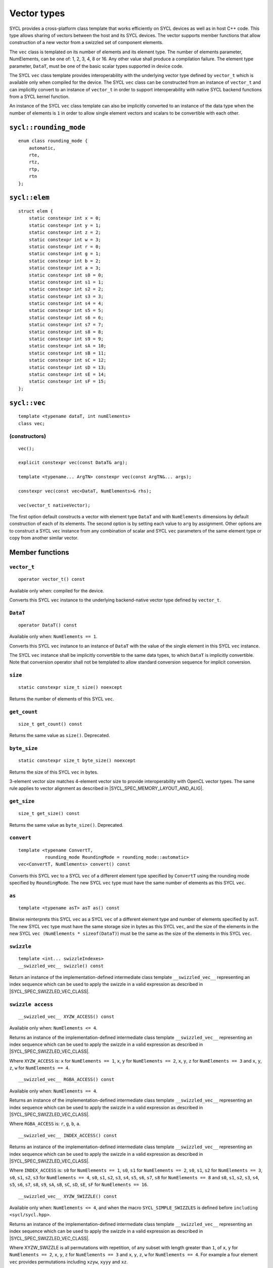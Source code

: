 ..
  Copyright 2020 The Khronos Group Inc.
  SPDX-License-Identifier: CC-BY-4.0

.. _vector-types:

************
Vector types
************

SYCL provides a cross-platform class template that works
efficiently on SYCL devices as well as in host C++ code.
This type allows sharing of vectors between the host and its
SYCL devices. The vector supports member functions that allow
construction of a new vector from a swizzled set of component
elements.

The ``vec`` class is templated on its number of elements
and its element type. The number of elements parameter, NumElements,
can be one of: 1, 2, 3, 4, 8 or 16. Any other value shall produce
a compilation failure. The element type parameter, ``DataT``, must be
one of the basic scalar types supported in device code.

The SYCL ``vec`` class template provides interoperability with the
underlying vector type defined by ``vector_t`` which is available
only when compiled for the device. The SYCL ``vec`` class can be
constructed from an instance of ``vector_t`` and can implicitly
convert to an instance of ``vector_t`` in order to support
interoperability with native SYCL backend functions from
a SYCL kernel function.

An instance of the SYCL ``vec`` class template can also be
implicitly converted to an instance of the data type when the
number of elements is ``1`` in order to allow single element
vectors and scalars to be convertible with each other.

=======================
``sycl::rounding_mode``
=======================

::

   enum class rounding_mode {
       automatic,
       rte,
       rtz,
       rtp,
       rtn
   };

==============
``sycl::elem``
==============

::

   struct elem {
       static constexpr int x = 0;
       static constexpr int y = 1;
       static constexpr int z = 2;
       static constexpr int w = 3;
       static constexpr int r = 0;
       static constexpr int g = 1;
       static constexpr int b = 2;
       static constexpr int a = 3;
       static constexpr int s0 = 0;
       static constexpr int s1 = 1;
       static constexpr int s2 = 2;
       static constexpr int s3 = 3;
       static constexpr int s4 = 4;
       static constexpr int s5 = 5;
       static constexpr int s6 = 6;
       static constexpr int s7 = 7;
       static constexpr int s8 = 8;
       static constexpr int s9 = 9;
       static constexpr int sA = 10;
       static constexpr int sB = 11;
       static constexpr int sC = 12;
       static constexpr int sD = 13;
       static constexpr int sE = 14;
       static constexpr int sF = 15;
   };


.. rst-class:: api-class

=============
``sycl::vec``
=============

::

   template <typename dataT, int numElements>
   class vec;

(constructors)
==============

::

   vec();

   explicit constexpr vec(const DataT& arg);

   template <typename... ArgTN> constexpr vec(const ArgTN&... args);

   constexpr vec(const vec<DataT, NumElements>& rhs);

   vec(vector_t nativeVector);

The first option default constructs a vector with element type ``DataT``
and with ``NumElements`` dimensions by default construction
of each of its elements.
The second option is by setting each value to ``arg`` by assignment.
Other options are to construct a SYCL ``vec`` instance from any combination
of scalar and SYCL ``vec`` parameters of the same element type or copy from
another similar vector.

================
Member functions
================

``vector_t``
============

::

  operator vector_t() const

Available only when: compiled for the device.

Converts this SYCL ``vec`` instance to the underlying backend-native
vector type defined by ``vector_t``.

``DataT``
=========

::

  operator DataT() const

Available only when: ``NumElements == 1``.

Converts this SYCL ``vec`` instance to an instance of ``DataT``
with the value of the single element in this SYCL ``vec`` instance.

The SYCL ``vec`` instance shall be implicitly convertible to the
same data types, to which ``DataT`` is implicitly convertible.
Note that conversion operator shall not be templated to allow
standard conversion sequence for implicit conversion.

``size``
========

::

  static constexpr size_t size() noexcept

Returns the number of elements of this SYCL ``vec``.

``get_count``
=============

::

  size_t get_count() const

Returns the same value as ``size()``. Deprecated.

``byte_size``
=============

::

  static constexpr size_t byte_size() noexcept

Returns the size of this SYCL ``vec`` in bytes.

3-element vector size matches 4-element vector size
to provide interoperability with OpenCL vector types.
The same rule applies to vector alignment as described
in |SYCL_SPEC_MEMORY_LAYOUT_AND_ALIG|.

``get_size``
============

::

  size_t get_size() const

Returns the same value as ``byte_size()``. Deprecated.

``convert``
===========

::

  template <typename ConvertT,
            rounding_mode RoundingMode = rounding_mode::automatic>
  vec<ConvertT, NumElements> convert() const

Converts this SYCL ``vec`` to a SYCL ``vec`` of a different element
type specified by ``ConvertT`` using the rounding mode specified
by ``RoundingMode``. The new SYCL ``vec`` type must have the same
number of elements as this SYCL ``vec``.

``as``
======

::

  template <typename asT> asT as() const

Bitwise reinterprets this SYCL ``vec`` as a SYCL ``vec`` of a
different element type and number of elements specified by ``asT``.
The new SYCL ``vec`` type must have the same storage size in bytes as
this SYCL ``vec``, and the size of the elements in the new SYCL
``vec (NumElements * sizeof(DataT)``) must be the same as the
size of the elements in this SYCL ``vec``.


``swizzle``
===========

::

   template <int... swizzleIndexes>
   __swizzled_vec__ swizzle() const

Return an instance of the implementation-defined intermediate class
template ``__swizzled_vec__`` representing an index sequence which can
be used to apply the swizzle in a valid expression as described
in |SYCL_SPEC_SWIZZLED_VEC_CLASS|.

``swizzle access``
==================

::

  __swizzled_vec__ XYZW_ACCESS() const

Available only when: ``NumElements <= 4``.

Returns an instance of the implementation-defined intermediate class template
``__swizzled_vec__`` representing an index sequence which can be used to
apply the swizzle in a valid expression as described
in |SYCL_SPEC_SWIZZLED_VEC_CLASS|.

Where ``XYZW_ACCESS`` is: ``x`` for ``NumElements == 1``, ``x``, ``y``
for ``NumElements == 2``, ``x``, ``y``, ``z`` for ``NumElements == 3``
and ``x``, ``y``, ``z``, ``w`` for ``NumElements == 4``.

::

  __swizzled_vec__ RGBA_ACCESS() const


Available only when: ``NumElements == 4``.

Returns an instance of the implementation-defined intermediate class template
``__swizzled_vec__`` representing an index sequence which can be used to
apply the swizzle in a valid expression as described
in |SYCL_SPEC_SWIZZLED_VEC_CLASS|.

Where ``RGBA_ACCESS`` is: ``r``, ``g``, ``b``, ``a``.

::

  __swizzled_vec__ INDEX_ACCESS() const


Returns an instance of the implementation-defined intermediate class template
``__swizzled_vec__`` representing an index sequence which can be used to
apply the swizzle in a valid expression as described
in |SYCL_SPEC_SWIZZLED_VEC_CLASS|.

Where ``INDEX_ACCESS`` is: ``s0`` for ``NumElements == 1``,
``s0``, ``s1`` for ``NumElements == 2``, ``s0``, ``s1``, ``s2``
for ``NumElements == 3``, ``s0``, ``s1``, ``s2``, ``s3`` for
``NumElements == 4``, ``s0``, ``s1``, ``s2``, ``s3``, ``s4``,
``s5``, ``s6``, ``s7``, ``s8`` for ``NumElements == 8`` and
``s0``, ``s1``, ``s2``, ``s3``, ``s4``, ``s5``, ``s6``, ``s7``,
``s8``, ``s9``, ``sA``, ``sB``, ``sC``, ``sD``, ``sE``, ``sF``
for ``NumElements == 16``.

::

  __swizzled_vec__ XYZW_SWIZZLE() const

Available only when: ``NumElements <= 4``, and when the macro
``SYCL_SIMPLE_SWIZZLES`` is defined before ``including <sycl/sycl.hpp>``.

Returns an instance of the implementation-defined intermediate
class template ``__swizzled_vec__`` representing an index sequence
which can be used to apply the swizzle in a valid expression as
described in |SYCL_SPEC_SWIZZLED_VEC_CLASS|.

Where XYZW_SWIZZLE is all permutations with repetition, of any
subset with length greater than ``1``, of ``x``, ``y`` for
``NumElements == 2``, ``x``, ``y``, ``z`` for ``NumElements == 3``
and ``x``, ``y``, ``z``, ``w`` for ``NumElements == 4``.
For example a four element ``vec`` provides permutations
including ``xzyw``, ``xyyy`` and ``xz``.

::

  __swizzled_vec__ XYZW_SWIZZLE() const

Available only when: ``NumElements == 4``, and when the macro
``SYCL_SIMPLE_SWIZZLES`` is defined before ``including <sycl/sycl.hpp>``.

Returns an instance of the implementation-defined intermediate class template
``__swizzled_vec__`` representing an index sequence which can be used to
apply the swizzle in a valid expression as described
in |SYCL_SPEC_SWIZZLED_VEC_CLASS|.

Where RGBA_SWIZZLE is all permutations with repetition, of any subset
with length greater than ``1``, of ``r``, ``g``, ``b``, ``a``.
For example a four element ``vec`` provides permutations including
``rbga``, ``rggg`` and ``rb``.


``lo``
======

::

   __swizzled_vec__ lo() const

Available only when: ``NumElements > 1``.

Return an instance of the implementation-defined intermediate class
template ``__swizzled_vec__`` representing an index sequence made
up of the lower half of this SYCL ``vec`` which can be used to apply the
swizzle in a valid expression as described
in |SYCL_SPEC_SWIZZLED_VEC_CLASS|. When ``NumElements == 3``, this
SYCL ``vec`` is treated as though ``NumElements == 4``
with the fourth element undefined.

``hi``
======

::

   __swizzled_vec__ hi() const

Available only when: ``NumElements > 1``.

Return an instance of the implementation-defined intermediate class
template ``__swizzled_vec__`` representing an index sequence made
up of the upper half of this SYCL ``vec`` which can be used to apply the
swizzle in a valid expression as described
in |SYCL_SPEC_SWIZZLED_VEC_CLASS|. When ``NumElements == 3``, this
SYCL ``vec`` is treated as though ``NumElements == 4``
with the fourth element undefined.

``odd``
=======

::

   __swizzled_vec__ odd() const

Available only when: ``NumElements > 1``.

Return an instance of the implementation-defined intermediate class
template ``__swizzled_vec__`` representing an index sequence made
up of the odd indexes of this SYCL ``vec`` which can be used to apply the
swizzle in a valid expression as described
in |SYCL_SPEC_SWIZZLED_VEC_CLASS|. When ``NumElements == 3``, this
SYCL ``vec`` is treated as though ``NumElements == 4``
with the fourth element undefined.

``even``
========

::

   __swizzled_vec__ even() const

Available only when: ``NumElements > 1``.

Return an instance of the implementation-defined intermediate class
template ``__swizzled_vec__`` representing an index sequence made
up of the even indexes of this SYCL ``vec`` which can be used to apply the
swizzle in a valid expression as described
in |SYCL_SPEC_SWIZZLED_VEC_CLASS|. When ``NumElements == 3``, this
SYCL ``vec`` is treated as though ``NumElements == 4``
with the fourth element undefined.

``load``
========

::

   template <access::address_space AddressSpace, access::decorated IsDecorated>
   void load(size_t offset, multi_ptr<const DataT, AddressSpace, IsDecorated> ptr)

Loads the values at the address of ``ptr`` offset in elements of
type ``DataT`` by ``NumElements * offset``, into the components
of this SYCL ``vec``.

``store``
=========

::

   template <access::address_space AddressSpace, access::decorated IsDecorated>
   void store(size_t offset, multi_ptr<DataT, AddressSpace, IsDecorated> ptr) const

Stores the components of this SYCL ``vec`` into the values at the address
of ``ptr`` offset in elements of type ``DataT`` by ``NumElements * offset``.

``operator[]``
==============

::

  DataT& operator[](int index)

Returns a reference to the element stored within this SYCL
``vec`` at the index specified by ``index``.


::

  const DataT& operator[](int index) const

Returns a ``const`` reference to the element stored within this SYCL
``vec`` at the index specified by ``index``.

``operator=``
=============

::

  vec& operator=(const vec& rhs)

Assign each element of the ``rhs`` SYCL ``vec`` to each element
of this SYCL ``vec`` and return a reference to this SYCL ``vec``.


::

  vec& operator=(const DataT& rhs)

Assign each element of the ``rhs`` scalar to each element
of this SYCL ``vec`` and return a reference to this SYCL ``vec``.


=======================
Hidden friend functions
=======================

``operatorOP``
==============

::

  vec operatorOP(const vec& lhs, const vec& rhs);

If ``OP`` is ``%``, available only when:
``DataT != float && DataT != double && DataT != half``.

Construct a new instance of the SYCL ``vec`` class template with the
same template parameters as ``lhs vec`` with each element of the new
SYCL ``vec`` instance the result of an element-wise ``OP``
arithmetic operation between each element of ``lhs vec``
and each element of the ``rhs`` SYCL ``vec``.

Where ``OP`` is: ``+``, ``-``, ``*``, ``/``, ``%``.

::

  vec operatorOP(const vec& lhs, const DataT& rhs);

If ``OP`` is ``%``, available only when:
``DataT != float && DataT != double && DataT != half``.

Construct a new instance of the SYCL ``vec`` class template with the
same template parameters as ``lhs vec`` with each element of the new
SYCL ``vec`` instance the result of an element-wise ``OP``
arithmetic operation between each element of ``lhs vec``
and the ``rhs`` scalar.

Where ``OP`` is: ``+``, ``-``, ``*``, ``/``, ``%``.

::

  vec& operatorOP(vec& lhs, const vec& rhs);

If ``OP`` is ``%=``, available only when:
``DataT != float && DataT != double && DataT != half``.

Perform an in-place element-wise ``OP`` arithmetic operation between
each element of ``lhs vec`` and each element of the ``rhs`` SYCL
``vec`` and return ``lhs vec``.

Where ``OP`` is: ``+=``, ``-=``, ``*=``, ``/=``, ``%=``.

::

  vec& operatorOP(vec& lhs, const DataT& rhs);

If ``OP`` is ``%=``, available only when:
``DataT != float && DataT != double && DataT != half``.

Perform an in-place element-wise ``OP`` arithmetic operation between
each element of ``lhs vec`` and ``rhs`` scalar and return ``lhs vec``.

Where ``OP`` is: ``+=``, ``-=``, ``*=``, ``/=``, ``%=``.

::

  vec& operatorOP(vec& v);

Available only when: ``DataT != bool``.

Perform an in-place element-wise ``OP`` prefix arithmetic operation
on each element of ``lhs vec``, assigning the result of each element
to the corresponding element of ``lhs vec`` and return ``lhs vec``.

Where ``OP`` is: ``++``, ``--``.

::

  vec operatorOP(vec& v, int);

Available only when: ``DataT != bool``.

Perform an in-place element-wise ``OP`` prefix arithmetic operation
on each element of ``lhs vec``, assigning the result of each element
to the corresponding element of ``lhs vec`` and returns a copy of
``lhs vec`` before the operation is performed.

Where ``OP`` is: ``++``, ``--``.

::

  vec operatorOP(const vec& v);

Construct a new instance of the SYCL ``vec`` class template with
the same template parameters as this SYCL ``vec`` with each element
of the new SYCL ``vec`` instance the result of an element-wise
``OP`` unary arithmetic operation on each element of this SYCL ``vec``.

Where ``OP`` is: ``+``, ``-``.

::

  vec operatorOP(const vec& lhs, const vec& rhs);

Available only when:
``DataT != float && DataT != double && DataT != half``.

Construct a new instance of the SYCL ``vec`` class template
with the same template parameters as ``lhs vec`` with each element
of the new SYCL ``vec`` instance the result of an element-wise
``OP`` bitwise operation between each element of ``lhs vec``
and each element of the ``rhs`` SYCL ``vec``.

Where ``OP`` is: ``&``, ``|``, ``^``.

::

  vec operatorOP(const vec& lhs, const DataT& rhs);

Available only when:
``DataT != float && DataT != double && DataT != half``.

Construct a new instance of the SYCL ``vec`` class template
with the same template parameters as ``lhs vec`` with each element
of the new SYCL ``vec`` instance the result of an element-wise
``OP`` bitwise operation between each element of ``lhs vec``
and the ``rhs`` scalar.

Where ``OP`` is: ``&``, ``|``, ``^``.

::

  vec& operatorOP(vec& lhs, const vec& rhs);

Available only when:
``DataT != float && DataT != double && DataT != half``.

Perform an in-place element-wise ``OP`` bitwise operation between
each element of ``lhs vec`` and the ``rhs`` SYCL
``vec`` and return ``lhs vec``.

Where ``OP`` is: ``&=``, ``|=``, ``^=``.

::

  vec& operatorOP(vec& lhs, const DataT& rhs);

Available only when:
``DataT != float && DataT != double && DataT != half``.

Perform an in-place element-wise ``OP`` bitwise operation between
each element of ``lhs vec`` and the ``rhs`` scalar and return a ``lhs vec``.

Where ``OP`` is: ``&=``, ``|=``, ``^=``.

::

  vec<RET, NumElements> operatorOP(const vec& lhs, const vec& rhs);

Construct a new instance of the SYCL ``vec`` class template with the
same template parameters as ``lhs vec`` with each element of the new
SYCL ``vec`` instance the result of an element-wise ``OP`` logical
operation between each element of ``lhs vec`` and each element
of the ``rhs`` SYCL ``vec``.

The ``DataT`` template parameter of the constructed SYCL ``vec``,
``RET``, varies depending on the ``DataT`` template parameter of this
SYCL ``vec``. For a SYCL ``vec`` with ``DataT`` of type ``int8_t`` or
``uint8_t RET`` must be ``int8_t``. For a SYCL ``vec`` with ``DataT``
of type ``int16_t``, ``uint16_t`` or ``half RET`` must be ``int16_t``.
For a SYCL ``vec`` with ``DataT`` of type ``int32_t``, ``uint32_t``
or ``float RET`` must be ``int32_t``. For a SYCL ``vec`` with ``DataT``
of type ``int64_t``, ``uint64_t`` or ``double RET`` must be ``int64_t``.

Where ``OP`` is: ``&&``, ``||``.

::

  vec<RET, NumElements> operatorOP(const vec& lhs, const DataT& rhs);


Construct a new instance of the SYCL ``vec`` class template with the
same template parameters as this SYCL ``vec`` with each element of the
new SYCL ``vec`` instance the result of an element-wise ``OP`` logical
operation between each element of ``lhs vec`` and the ``rhs`` scalar.

The ``DataT`` template parameter of the constructed SYCL ``vec``,
``RET``, varies depending on the ``DataT`` template parameter of this
SYCL ``vec``. For a SYCL ``vec`` with ``DataT`` of type ``int8_t`` or
``uint8_t RET`` must be ``int8_t``. For a SYCL ``vec`` with ``DataT``
of type ``int16_t``, ``uint16_t`` or ``half RET`` must be ``int16_t``.
For a SYCL ``vec`` with ``DataT`` of type ``int32_t``, ``uint32_t``
or ``float RET`` must be ``int32_t``. For a SYCL ``vec`` with ``DataT``
of type ``int64_t``, ``uint64_t`` or ``double RET`` must be ``int64_t``.

Where ``OP`` is: ``&&``, ``||``.

::

  vec operatorOP(const vec& lhs, const vec& rhs);

Available only when:
``DataT != float && DataT != double && DataT != half``.

Construct a new instance of the SYCL ``vec`` class template with the
same template parameters as ``lhs vec`` with each element of the new
SYCL ``vec`` instance the result of an element-wise ``OP`` bitshift
operation between each element of ``lhs vec`` and each element of the
``rhs`` SYCL ``vec``. If ``OP`` is ``>>``, ``DataT`` is a signed type
and ``lhs vec`` has a negative value any vacated bits viewed as an
unsigned integer must be assigned the value ``1``, otherwise any
vacated bits viewed as an unsigned integer must be assigned
the value ``0``.

Where ``OP`` is:``<<``, ``>>``.

::

  vec operatorOP(const vec& lhs, const DataT& rhs);

Available only when:
``DataT != float && DataT != double && DataT != half``.

Construct a new instance of the SYCL ``vec`` class template with the
same template parameters as ``lhs vec`` with each element of the new
SYCL ``vec`` instance the result of an element-wise ``OP`` bitshift
operation between each element of ``lhs vec`` and the ``rhs`` scalar.
If ``OP`` is ``>>``, ``DataT`` is a signed type and ``lhs vec`` has
a negative value any vacated bits viewed as an unsigned integer must
be assigned the value ``1``, otherwise any vacated bits viewed as an
unsigned integer must be assigned the value ``0``.

Where ``OP`` is:``<<``, ``>>``.

::

  vec& operatorOP(vec& lhs, const vec& rhs);

Available only when:
``DataT != float && DataT != double && DataT != half``.

Perform an in-place element-wise ``OP`` bitshift operation between
each element of ``lhs vec`` and the ``rhs`` SYCL ``vec`` and returns
``lhs vec``. If ``OP`` is ``>>=``, ``DataT`` is a signed type and
``lhs vec`` has a negative value any vacated bits viewed as an
unsigned integer must be assigned the value ``1``, otherwise any
vacated bits viewed as an unsigned integer must be assigned the
value ``0``.

Where ``OP`` is: ``<<=``, ``>>=``.

::

  vec& operatorOP(vec& lhs, const DataT& rhs);

Available only when:
``DataT != float && DataT != double && DataT != half``.

Perform an in-place element-wise ``OP`` bitshift operation between
each element of ``lhs vec`` and the ``rhs`` scalar and returns a
reference to this SYCL ``vec``. If ``OP`` is ``>>=``, ``DataT``
is a signed type and ``lhs vec`` has a negative value any vacated
bits viewed as an unsigned integer must be assigned the value ``1``,
otherwise any vacated bits viewed as an unsigned integer must
be assigned the value ``0``.

Where ``OP`` is: ``<<=``, ``>>=``.

::

  vec<RET, NumElements> operatorOP(const vec& lhs, const vec& rhs);

Construct a new instance of the SYCL ``vec`` class template with the
element type ``RET`` with each element of the new SYCL ``vec``
instance the result of an element-wise ``OP`` relational operation
between each element of ``lhs vec`` and each element of the ``rhs``
SYCL ``vec``. Each element of the SYCL ``vec`` that is returned must
be ``-1`` if the operation results in ``true`` and ``0`` if the
operation results in ``false``. The ``==``, ``<``, ``>``, ``<=``
and ``>=`` operations result in ``false`` if either the ``lhs``
element or the ``rhs`` element is a ``NaN``. The ``!=`` operation results
in ``true`` if either the ``lhs`` element or the ``rhs`` element
is a ``NaN``.

The ``DataT`` template parameter of the constructed SYCL ``vec``,
``RET``, varies depending on the ``DataT`` template parameter of
this SYCL ``vec``. For a SYCL ``vec`` with ``DataT`` of type
``int8_t`` or ``uint8_t RET`` must be ``int8_t``. For a SYCL
``vec`` with ``DataT`` of type ``int16_t``, ``uint16_t`` or
``half RET`` must be ``int16_t``. For a SYCL ``vec`` with
``DataT`` of type ``int32_t``, ``uint32_t`` or ``float RET``
must be ``int32_t``. For a SYCL ``vec`` with ``DataT`` of type
``int64_t``, ``uint64_t`` or ``double RET`` must be ``uint64_t``.

Where ``OP`` is: ``==``, ``!=``, ``<``, ``>``, ``<=``, ``>=``.

::

  vec<RET, NumElements> operatorOP(const vec& lhs, const DataT& rhs);


Construct a new instance of the SYCL ``vec`` class template with the
same template parameters as this SYCL ``vec`` with each element of
the new SYCL ``vec`` instance the result of an element-wise
``OP`` logical operation between each element of ``lhs vec``
and the ``rhs`` scalar.

The ``DataT`` template parameter of the constructed SYCL ``vec``,
``RET``, varies depending on the ``DataT`` template parameter of
this SYCL ``vec``. For a SYCL ``vec`` with ``DataT`` of type
``int8_t`` or ``uint8_t RET`` must be ``int8_t``. For a SYCL
``vec`` with ``DataT`` of type ``int16_t``, ``uint16_t`` or
``half RET`` must be ``int16_t``. For a SYCL ``vec`` with
``DataT`` of type ``int32_t``, ``uint32_t`` or ``float RET``
must be ``int32_t``. For a SYCL ``vec`` with ``DataT`` of type
``int64_t``, ``uint64_t`` or ``double RET`` must be ``uint64_t``.

::

  vec operatorOP(const DataT& lhs, const vec& rhs);

If ``OP`` is ``%``, available only when:
``DataT != float && DataT != double && DataT != half``.

Construct a new instance of the SYCL ``vec`` class template with
the same template parameters as the ``rhs`` SYCL ``vec`` with each
element of the new SYCL ``vec`` instance the result of an
element-wise ``OP`` arithmetic operation between the ``lhs`` scalar
and each element of the ``rhs`` SYCL ``vec``.

Where ``OP`` is: ``+``, ``-``, ``*``, ``/``, ``%``.

::

  vec operatorOP(const DataT& lhs, const vec& rhs);

Available only when:
``DataT != float && DataT != double && DataT != half``.

Construct a new instance of the SYCL ``vec`` class template with the
same template parameters as the ``rhs`` SYCL ``vec`` with each element of
the new SYCL ``vec`` instance the result of an element-wise ``OP``
bitwise operation between the ``lhs`` scalar and each element of
the ``rhs`` SYCL ``vec``.

Where ``OP`` is: ``&``, ``|``, ``^``.

::

  vec<RET, NumElements> operatorOP(const DataT& lhs, const vec& rhs);

Available only when:
``DataT != float && DataT != double && DataT != half``.

Construct a new instance of the SYCL ``vec`` class template with the
same template parameters as the ``rhs`` SYCL ``vec`` with each element
of the new SYCL ``vec`` instance the result of an element-wise ``OP``
logical operation between the ``lhs`` scalar and each element of the
``rhs`` SYCL ``vec``.

The ``DataT`` template parameter of the constructed SYCL ``vec``,
``RET``, varies depending on the ``DataT`` template parameter of this
SYCL ``vec``. For a SYCL ``vec`` with ``DataT`` of type ``int8_t``
or ``uint8_t RET`` must be ``int8_t``. For a SYCL ``vec`` with ``DataT``
of type ``int16_t``, ``uint16_t`` or ``half RET`` must be ``int16_t``.
For a SYCL ``vec`` with ``DataT`` of type ``int32_t``, ``uint32_t``
or ``float RET`` must be ``int32_t``. For a SYCL ``vec`` with ``DataT``
of type ``int64_t``, ``uint64_t`` or ``double RET`` must be ``int64_t``.

Where ``OP`` is: ``&&``, ``||``.

::

  vec operatorOP(const DataT& lhs, const vec& rhs);

Construct a new instance of the SYCL ``vec`` class template with the same
template parameters as the ``rhs`` SYCL ``vec`` with each element of the
new SYCL ``vec`` instance the result of an element-wise ``OP`` bitshift
operation between the ``lhs`` scalar and each element of the ``rhs`` SYCL
``vec``. If ``OP`` is ``>>``, ``DataT`` is a signed type and this SYCL
``vec`` has a negative value any vacated bits viewed as an unsigned integer
must be assigned the value ``1``, otherwise any vacated bits viewed as an
unsigned integer must be assigned the value ``0``.

Where ``OP`` is: ``<<``, ``>>``.

::

  vec<RET, NumElements> operatorOP(const DataT& lhs, const vec& rhs);

Construct a new instance of the SYCL ``vec`` class template with the element
type ``RET`` with each element of the new SYCL ``vec`` instance the result
of an element-wise ``OP`` relational operation between the ``lhs`` scalar
and each element of the ``rhs`` SYCL ``vec``. Each element of the SYCL ``vec``
that is returned must be ``-1`` if the operation results in ``true`` and ``0``
if the operation results in ``false``. The ``==``, ``<``, ``>``, ``<=`` and
``>=`` operations result in ``false`` if either the ``lhs`` or the ``rhs``
element is a ``NaN``. The ``!=`` operation results in ``true`` if either
the ``lhs`` or the ``rhs`` element is a ``NaN``.

The ``DataT`` template parameter of the constructed SYCL ``vec``, ``RET``,
varies depending on the ``DataT`` template parameter of this SYCL ``vec``.
For a SYCL ``vec`` with ``DataT`` of type ``int8_t`` or ``uint8_t RET`` must
be ``int8_t``. For a SYCL ``vec`` with ``DataT`` of type ``int16_t``,
``uint16_t`` or ``half RET`` must be ``int16_t``. For a SYCL ``vec`` with
``DataT`` of type ``int32_t``, ``uint32_t`` or ``float RET`` must be
``int32_t``. For a SYCL ``vec`` with ``DataT`` of type ``int64_t``,
``uint64_t`` or ``double RET`` must be ``int64_t``.

Where ``OP`` is: ``==``, ``!=``, ``<``, ``>``, ``<=``, ``>=``.

::

  vec& operator~(const vec& v);

Available only when:
``DataT != float && DataT != double && DataT != half``.

Construct a new instance of the SYCL ``vec`` class template with the
same template parameters as ``v vec`` with each element of the new
SYCL ``vec`` instance the result of an element-wise ``OP`` bitwise
operation on each element of ``v vec``.

::

  vec<RET, NumElements> operator!(const vec& v);

Construct a new instance of the SYCL ``vec`` class template with the
same template parameters as ``v vec`` with each element of the new
SYCL ``vec`` instance the result of an element-wise ``OP`` logical
operation on each element of ``v vec``. Each element of the SYCL
``vec`` that is returned must be ``-1`` if the operation results in
``true`` and ``0`` if the operation results in ``false`` or this
SYCL ``vec`` is a ``NaN``.

The ``DataT`` template parameter of the constructed SYCL ``vec``,
``RET``, varies depending on the ``DataT`` template parameter of
this SYCL ``vec``. For a SYCL ``vec`` with ``DataT`` of type ``int8_t``
or ``uint8_t RET`` must be ``int8_t``. For a SYCL ``vec`` with
``DataT`` of type ``int16_t``, ``uint16_t`` or ``half RET``
must be ``int16_t``. For a SYCL ``vec`` with ``DataT`` of type
``int32_t``, ``uint32_t`` or ``float RET`` must be ``int32_t``.
For a SYCL ``vec`` with ``DataT`` of type ``int64_t``, ``uint64_t``
or ``double RET`` must be ``int64_t``.


=======
Aliases
=======

The SYCL programming API provides all permutations of the type alias:

``using <type><elems> = vec<<storage-type>, <elems>>``

where ``<elems>`` is ``2``, ``3``, ``4``, ``8`` and ``16``, and pairings
of ``<type>`` and ``<storage-type>`` for integral types are ``char`` and
``int8_t``, ``uchar`` and ``uint8_t``, ``short`` and ``int16_t``,
``ushort`` and ``uint16_t``, ``int`` and ``int32_t``, ``uint`` and
``uint32_t``, ``long`` and ``int64_t``, ``ulong`` and ``uint64_t``,
and for floating point types are both ``half``, ``float`` and ``double``.

For example ``uint4`` is the alias to ``vec<uint32_t, 4>`` and
``float16`` is the alias to ``vec<float, 16>``.

========
Swizzles
========

Swizzle operations can be performed in two ways. Firstly by calling the
``swizzle`` member function template, which takes a variadic number of
integer template arguments between ``0`` and ``NumElements-1``, specifying
swizzle indexes. Secondly by calling one of the simple swizzle member
functions defined as ``XYZW_SWIZZLE`` and ``RGBA_SWIZZLE``. Note that the
simple swizzle functions are only available for up to 4 element vectors and
are only available when the macro ``SYCL_SIMPLE_SWIZZLES`` is defined
before including ``<sycl/sycl.hpp>``.

In both cases the return type is always an instance of ``__swizzled_vec__``,
an implementation-defined temporary class representing the result of the
swizzle operation on the original ``vec`` instance. Since the swizzle
operation may result in a different number of elements, the
``__swizzled_vec__`` instance may represent a different number of elements
than the original ``vec``. Both kinds of swizzle member functions must
not perform the swizzle operation themselves, instead the swizzle operation
must be performed by the returned instance of ``__swizzled_vec__`` when used
within an expression, meaning if the returned ``__swizzled_vec__`` is never
used in an expression no swizzle operation is performed.

Both the ``swizzle`` member function template and the simple swizzle member
functions allow swizzle indexes to be repeated.

A series of static ``constexpr`` values are provided within the ``elem`` struct
to allow specifying named ``swizzle`` indexes when calling the swizzle
member function template.

======================
Swizzled ``vec`` class
======================

The ``__swizzled_vec__`` class must define an unspecified temporary which
provides the entire interface of the SYCL ``vec`` class template, including
swizzled member functions, with the additions and alterations described below.
The member functions of the ``__swizzled_vec__`` class behave as though they
operate on a ``vec`` that is the result of the swizzle operation.

The ``__swizzled_vec__`` class template must be readable as an r-value
reference on the RHS of an expression. In this case the swizzle operation
is performed on the RHS of the expression and then the result is applied to
the LHS of the expression.

The ``__swizzled_vec__`` class template must be assignable as an l-value
reference on the LHS of an expression. In this case the RHS of the expression
is applied to the original SYCL ``vec`` which the ``__swizzled_vec__``
represents via the swizzle operation. Note that a ``__swizzled_vec__``
that is used in an l-value expression may not contain any repeated
element indexes.

For example: ``f4.xxxx() = fx.wzyx()`` would not be valid.

The ``__swizzled_vec__`` class template must be convertible to an instance of
SYCL ``vec`` with the type ``DataT`` and number of elements specified by the
swizzle member function, if ``NumElements > 1``, and must be convertible to an
instance of type ``DataT``, if ``NumElements == 1``.

The ``__swizzled_vec__`` class template must be non-copyable, non-moveable,
non-user constructible and may not be bound to a l-value or escape the
expression it was constructed in. For example ``auto x = f4.x()``
would not be valid.

The ``__swizzled_vec__`` class template should return ``__swizzled_vec__&``
for each operator inherited from the ``vec`` class template interface which
would return ``vec<DataT``, ``NumElements>&``.

==============
Rounding modes
==============

.. rubric:: ``automatic``

Default rounding mode for the SYCL ``vec`` class element type.
``rtz`` (round toward zero) for integer types and ``rte``
(round to nearest even) for floating-point types.

.. rubric:: ``rte``

Round to nearest even.

.. rubric:: ``rtz``

Round toward zero.

.. rubric:: ``rtp``

Round toward positive infinity.

.. rubric:: ``rtn``

Round toward negative infinity.

===========================
Memory layout and alignment
===========================

The elements of an instance of the SYCL ``vec`` class template are
stored in memory sequentially and contiguously and are aligned to
the size of the element type in bytes multiplied by the number
of elements:

::

  sizeof(DataT)⋅NumElements

The exception to this is when the number of element is three in which
case the SYCL ``vec`` is aligned to the size of the element type in
bytes multiplied by four:

::

  sizeof(DataT)⋅4

This is true for both host and device code in order to allow for
instances of the ``vec`` class template to be passed to SYCL
kernel functions.

In no case, however, is the alignment guaranteed to be greater
than 64 bytes.

.. warning::

  The alignment guarantee is limited to 64 bytes because some host
  compilers (e.g. on Microsoft Windows) limit the maximum alignment
  of function parameters to this value.
